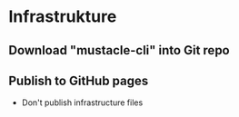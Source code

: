 
* Infrastrukture
** Download "mustacle-cli" into Git repo
** Publish to GitHub pages
- Don't publish infrastructure files
